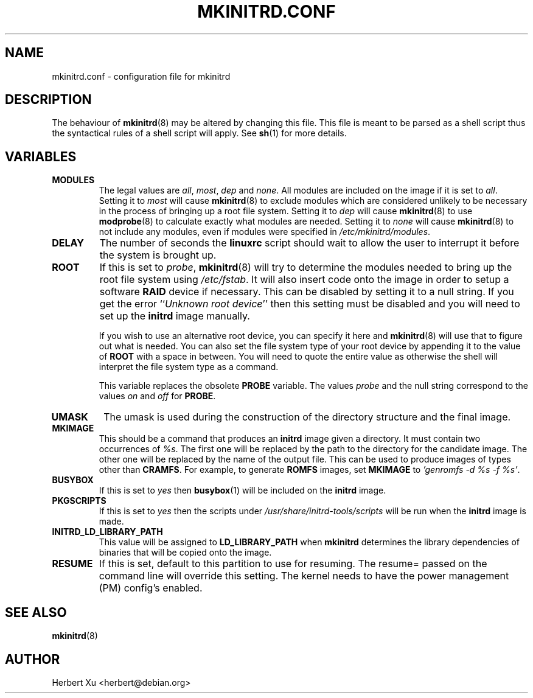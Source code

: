 .\" Man page for mkinitrd.conf
.\"
.\" Copyright (C) 2001-2002 Herbert Xu <herbert@debian.org>
.\"
.\" This program is free software; you can redistribute it and/or modify
.\" it under the terms of the GNU General Public License as published by
.\" the Free Software Foundation; either version 2 of the License, or
.\" (at your option) any later version.
.\"
.\" This program is distributed in the hope that it will be useful,
.\" but WITHOUT ANY WARRANTY; without even the implied warranty of
.\" MERCHANTABILITY or FITNESS FOR A PARTICULAR PURPOSE.  See the
.\" GNU General Public License for more details.
.\"
.\" You should have received a copy of the GNU General Public License
.\" along with this program; if not, write to the Free Software
.\" Foundation, Inc., 59 Temple Place, Suite 330, Boston, MA  02111-1307  USA
.\"
.\" $Id: mkinitrd.conf.5,v 1.14 2004/04/01 09:34:39 herbert Exp $
.TH MKINITRD.CONF 5 "$Date: 2004/04/01 09:34:39 $" "Initrd Tools"

.SH NAME
mkinitrd.conf \- configuration file for mkinitrd

.SH DESCRIPTION
The behaviour of
.BR mkinitrd (8)
may be altered by changing this file.  This file is meant to be parsed as a
shell script thus the syntactical rules of a shell script will apply.  See
.BR sh (1)
for more details.

.SH VARIABLES

.TP
.B MODULES
The legal values are
.IR all ,
.IR most ,
.I dep
and
.IR none .
All modules are included on the image if it is set to
.IR all .
Setting it to
.I most
will cause
.BR mkinitrd (8)
to exclude modules which are considered unlikely to be necessary in the
process of bringing up a root file system.  Setting it to
.I dep
will cause
.BR mkinitrd (8)
to use
.BR modprobe (8)
to calculate exactly what modules are needed.
Setting it to
.I none
will cause
.BR mkinitrd (8)
to not include any modules, even if modules were specified in
.IR /etc/mkinitrd/modules .

.TP
.B DELAY
The number of seconds the
.B linuxrc
script should wait to allow the user to interrupt it before the system is
brought up.

.TP
.B ROOT
If this is set to
.IR probe ,
.BR mkinitrd (8)
will try to determine the modules needed to bring up the root file system using
.IR /etc/fstab .
It will also insert code onto the image in order to setup a software
.B RAID
device if necessary.  This can be disabled by setting it to a null string.
If you get the error
.RI `` "Unknown root device" ''
then this setting must be disabled and you will need to set up the
.B initrd
image manually.

If you wish to use an alternative root device, you can specify it here and
.BR mkinitrd (8)
will use that to figure out what is needed.
You can also set the file system type of your root device by appending it
to the value of
.B ROOT
with a space in between.  You will need to quote the entire value as
otherwise the shell will interpret the file system type as a command.

This variable replaces the obsolete
.B PROBE
variable.  The values
.I probe
and the null string correspond to the values
.I on
and
.I off
for
.BR PROBE .

.TP
.B UMASK
The umask is used during the construction of the directory structure and the
final image.

.TP
.B MKIMAGE
This should be a command that produces an
.B initrd
image given a directory.  It must contain two occurrences of
.IR %s .
The first one will be replaced by the path to the directory for the candidate
image.  The other one will be replaced by the name of the output file.  This
can be used to produce images of types other than
.BR CRAMFS .
For example, to generate
.B ROMFS
images, set
.B MKIMAGE
to
.IR "'genromfs -d %s -f %s'" .

.TP
.B BUSYBOX
If this is set to
.I yes
then
.BR busybox (1)
will be included on the
.B initrd
image.

.TP
.B PKGSCRIPTS
If this is set to
.I yes
then the scripts under
.I /usr/share/initrd-tools/scripts
will be run when the
.B initrd
image is made.

.TP
.B INITRD_LD_LIBRARY_PATH
This value will be assigned to
.B LD_LIBRARY_PATH
when
.B mkinitrd
determines the library dependencies of binaries that will be copied onto
the image.

.TP
.B RESUME
If this is set, default to this partition to use for resuming.  The resume=
passed on the command line will override this setting.
The kernel needs to have the power management (PM) config's enabled.

.SH SEE ALSO
.BR mkinitrd (8)

.SH AUTHOR
Herbert Xu <herbert@debian.org>
